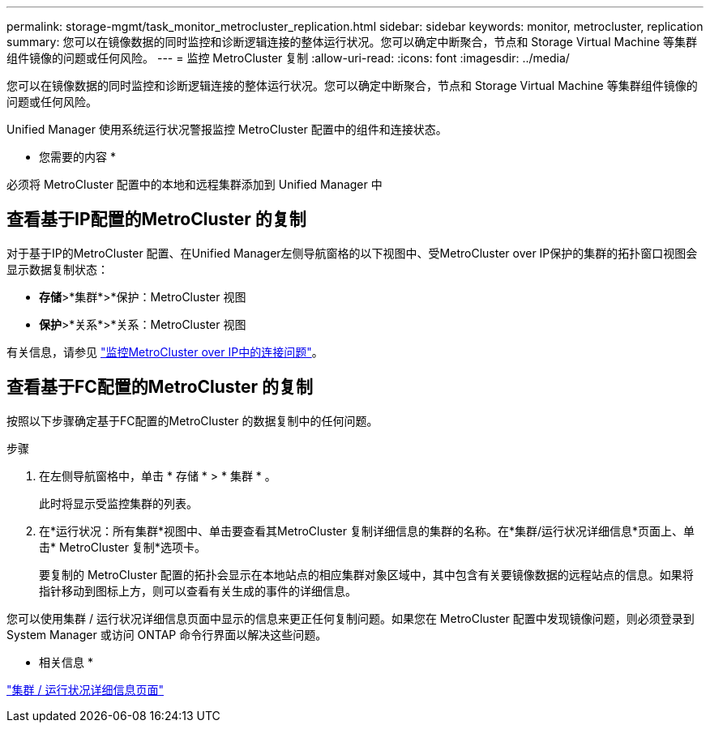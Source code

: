 ---
permalink: storage-mgmt/task_monitor_metrocluster_replication.html 
sidebar: sidebar 
keywords: monitor, metrocluster, replication 
summary: 您可以在镜像数据的同时监控和诊断逻辑连接的整体运行状况。您可以确定中断聚合，节点和 Storage Virtual Machine 等集群组件镜像的问题或任何风险。 
---
= 监控 MetroCluster 复制
:allow-uri-read: 
:icons: font
:imagesdir: ../media/


[role="lead"]
您可以在镜像数据的同时监控和诊断逻辑连接的整体运行状况。您可以确定中断聚合，节点和 Storage Virtual Machine 等集群组件镜像的问题或任何风险。

Unified Manager 使用系统运行状况警报监控 MetroCluster 配置中的组件和连接状态。

* 您需要的内容 *

必须将 MetroCluster 配置中的本地和远程集群添加到 Unified Manager 中



== 查看基于IP配置的MetroCluster 的复制

对于基于IP的MetroCluster 配置、在Unified Manager左侧导航窗格的以下视图中、受MetroCluster over IP保护的集群的拓扑窗口视图会显示数据复制状态：

* *存储*>*集群*>*保护：MetroCluster 视图
* *保护*>*关系*>*关系：MetroCluster 视图


有关信息，请参见 link:../storage-mgmt/task_monitor_metrocluster_configurations.html#monitor-connectivity-issues-in-metrocluster-over-ip["监控MetroCluster over IP中的连接问题"]。



== 查看基于FC配置的MetroCluster 的复制

按照以下步骤确定基于FC配置的MetroCluster 的数据复制中的任何问题。

.步骤
. 在左侧导航窗格中，单击 * 存储 * > * 集群 * 。
+
此时将显示受监控集群的列表。

. 在*运行状况：所有集群*视图中、单击要查看其MetroCluster 复制详细信息的集群的名称。在*集群/运行状况详细信息*页面上、单击* MetroCluster 复制*选项卡。
+
要复制的 MetroCluster 配置的拓扑会显示在本地站点的相应集群对象区域中，其中包含有关要镜像数据的远程站点的信息。如果将指针移动到图标上方，则可以查看有关生成的事件的详细信息。



您可以使用集群 / 运行状况详细信息页面中显示的信息来更正任何复制问题。如果您在 MetroCluster 配置中发现镜像问题，则必须登录到 System Manager 或访问 ONTAP 命令行界面以解决这些问题。

* 相关信息 *

link:../health-checker/reference_health_cluster_details_page.html["集群 / 运行状况详细信息页面"]
